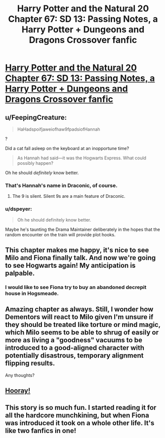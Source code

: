 #+TITLE: Harry Potter and the Natural 20 Chapter 67: SD 13: Passing Notes, a Harry Potter + Dungeons and Dragons Crossover fanfic

* [[https://www.fanfiction.net/s/8096183/67/Harry-Potter-and-the-Natural-20][Harry Potter and the Natural 20 Chapter 67: SD 13: Passing Notes, a Harry Potter + Dungeons and Dragons Crossover fanfic]]
:PROPERTIES:
:Author: Zephyr1011
:Score: 32
:DateUnix: 1417257254.0
:DateShort: 2014-Nov-29
:END:

** u/FeepingCreature:
#+begin_quote
  HaHadspoifjaweiofhaw9fpadsiofHannah
#+end_quote

?

Did a cat fall asleep on the keyboard at an inopportune time?

#+begin_quote
  As Hannah had said---it was the Hogwarts Express. What could possibly happen?
#+end_quote

Oh he should /definitely/ know better.
:PROPERTIES:
:Author: FeepingCreature
:Score: 9
:DateUnix: 1417268582.0
:DateShort: 2014-Nov-29
:END:

*** That's Hannah's name in Draconic, of course.
:PROPERTIES:
:Author: AtoningUnifex
:Score: 11
:DateUnix: 1417280762.0
:DateShort: 2014-Nov-29
:END:

**** The 9 is silent. Silent 9s are a main feature of Draconic.
:PROPERTIES:
:Author: JackStargazer
:Score: 10
:DateUnix: 1417285601.0
:DateShort: 2014-Nov-29
:END:


*** u/dspeyer:
#+begin_quote
  Oh he should definitely know better.
#+end_quote

Maybe he's taunting the Drama Maintainer deliberately in the hopes that the random encounter on the train will provide plot hooks.
:PROPERTIES:
:Author: dspeyer
:Score: 4
:DateUnix: 1417287771.0
:DateShort: 2014-Nov-29
:END:


** This chapter makes me happy, it's nice to see Milo and Fiona finally talk. And now we're going to see Hogwarts again! My anticipation is palpable.
:PROPERTIES:
:Author: Darth_Hobbes
:Score: 3
:DateUnix: 1417317627.0
:DateShort: 2014-Nov-30
:END:

*** I would like to see Fiona try to buy an abandoned decrepit house in Hogsmeade.
:PROPERTIES:
:Author: Gauntlet
:Score: 1
:DateUnix: 1417560707.0
:DateShort: 2014-Dec-03
:END:


** Amazing chapter as always. Still, I wonder how Dementors will react to Milo given I'm unsure if they should be treated like torture or mind magic, which Milo seems to be able to shrug of easily or more as living a "goodness" vacuums to be introduced to a good-aligned character with potentially disastrous, temporary alignment flipping results.

Any thoughts?
:PROPERTIES:
:Author: CalebJohnsn
:Score: 3
:DateUnix: 1417322089.0
:DateShort: 2014-Nov-30
:END:


** [[https://www.youtube.com/watch?v=d3khJXJkxBE][Hooray!]]
:PROPERTIES:
:Score: 2
:DateUnix: 1417287274.0
:DateShort: 2014-Nov-29
:END:


** This story is so much fun. I started reading it for all the hardcore munchkining, but when Fiona was introduced it took on a whole other life. It's like two fanfics in one!
:PROPERTIES:
:Author: booljayj
:Score: 2
:DateUnix: 1417507514.0
:DateShort: 2014-Dec-02
:END:
